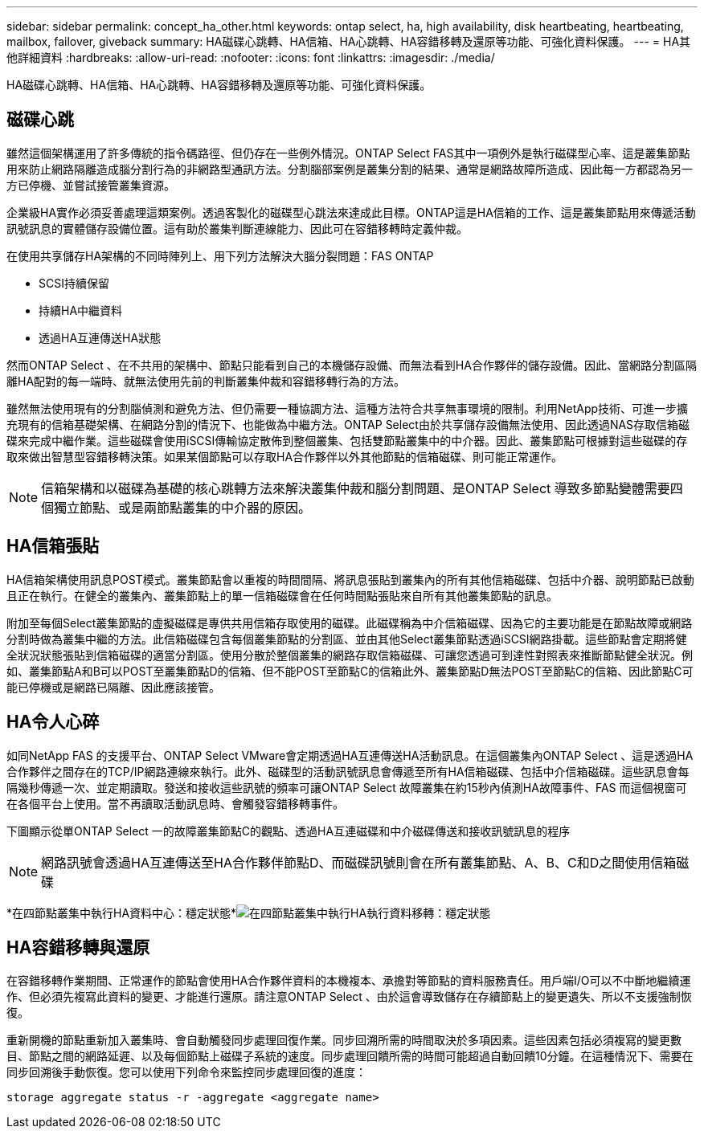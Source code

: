 ---
sidebar: sidebar 
permalink: concept_ha_other.html 
keywords: ontap select, ha, high availability, disk heartbeating, heartbeating, mailbox, failover, giveback 
summary: HA磁碟心跳轉、HA信箱、HA心跳轉、HA容錯移轉及還原等功能、可強化資料保護。 
---
= HA其他詳細資料
:hardbreaks:
:allow-uri-read: 
:nofooter: 
:icons: font
:linkattrs: 
:imagesdir: ./media/


[role="lead"]
HA磁碟心跳轉、HA信箱、HA心跳轉、HA容錯移轉及還原等功能、可強化資料保護。



== 磁碟心跳

雖然這個架構運用了許多傳統的指令碼路徑、但仍存在一些例外情況。ONTAP Select FAS其中一項例外是執行磁碟型心率、這是叢集節點用來防止網路隔離造成腦分割行為的非網路型通訊方法。分割腦部案例是叢集分割的結果、通常是網路故障所造成、因此每一方都認為另一方已停機、並嘗試接管叢集資源。

企業級HA實作必須妥善處理這類案例。透過客製化的磁碟型心跳法來達成此目標。ONTAP這是HA信箱的工作、這是叢集節點用來傳遞活動訊號訊息的實體儲存設備位置。這有助於叢集判斷連線能力、因此可在容錯移轉時定義仲裁。

在使用共享儲存HA架構的不同時陣列上、用下列方法解決大腦分裂問題：FAS ONTAP

* SCSI持續保留
* 持續HA中繼資料
* 透過HA互連傳送HA狀態


然而ONTAP Select 、在不共用的架構中、節點只能看到自己的本機儲存設備、而無法看到HA合作夥伴的儲存設備。因此、當網路分割區隔離HA配對的每一端時、就無法使用先前的判斷叢集仲裁和容錯移轉行為的方法。

雖然無法使用現有的分割腦偵測和避免方法、但仍需要一種協調方法、這種方法符合共享無事環境的限制。利用NetApp技術、可進一步擴充現有的信箱基礎架構、在網路分割的情況下、也能做為中繼方法。ONTAP Select由於共享儲存設備無法使用、因此透過NAS存取信箱磁碟來完成中繼作業。這些磁碟會使用iSCSI傳輸協定散佈到整個叢集、包括雙節點叢集中的中介器。因此、叢集節點可根據對這些磁碟的存取來做出智慧型容錯移轉決策。如果某個節點可以存取HA合作夥伴以外其他節點的信箱磁碟、則可能正常運作。


NOTE: 信箱架構和以磁碟為基礎的核心跳轉方法來解決叢集仲裁和腦分割問題、是ONTAP Select 導致多節點變體需要四個獨立節點、或是兩節點叢集的中介器的原因。



== HA信箱張貼

HA信箱架構使用訊息POST模式。叢集節點會以重複的時間間隔、將訊息張貼到叢集內的所有其他信箱磁碟、包括中介器、說明節點已啟動且正在執行。在健全的叢集內、叢集節點上的單一信箱磁碟會在任何時間點張貼來自所有其他叢集節點的訊息。

附加至每個Select叢集節點的虛擬磁碟是專供共用信箱存取使用的磁碟。此磁碟稱為中介信箱磁碟、因為它的主要功能是在節點故障或網路分割時做為叢集中繼的方法。此信箱磁碟包含每個叢集節點的分割區、並由其他Select叢集節點透過iSCSI網路掛載。這些節點會定期將健全狀況狀態張貼到信箱磁碟的適當分割區。使用分散於整個叢集的網路存取信箱磁碟、可讓您透過可到達性對照表來推斷節點健全狀況。例如、叢集節點A和B可以POST至叢集節點D的信箱、但不能POST至節點C的信箱此外、叢集節點D無法POST至節點C的信箱、因此節點C可能已停機或是網路已隔離、因此應該接管。



== HA令人心碎

如同NetApp FAS 的支援平台、ONTAP Select VMware會定期透過HA互連傳送HA活動訊息。在這個叢集內ONTAP Select 、這是透過HA合作夥伴之間存在的TCP/IP網路連線來執行。此外、磁碟型的活動訊號訊息會傳遞至所有HA信箱磁碟、包括中介信箱磁碟。這些訊息會每隔幾秒傳遞一次、並定期讀取。發送和接收這些訊號的頻率可讓ONTAP Select 故障叢集在約15秒內偵測HA故障事件、FAS 而這個視窗可在各個平台上使用。當不再讀取活動訊息時、會觸發容錯移轉事件。

下圖顯示從單ONTAP Select 一的故障叢集節點C的觀點、透過HA互連磁碟和中介磁碟傳送和接收訊號訊息的程序


NOTE: 網路訊號會透過HA互連傳送至HA合作夥伴節點D、而磁碟訊號則會在所有叢集節點、A、B、C和D之間使用信箱磁碟

*在四節點叢集中執行HA資料中心：穩定狀態*image:DDHA_05.jpg["在四節點叢集中執行HA執行資料移轉：穩定狀態"]



== HA容錯移轉與還原

在容錯移轉作業期間、正常運作的節點會使用HA合作夥伴資料的本機複本、承擔對等節點的資料服務責任。用戶端I/O可以不中斷地繼續運作、但必須先複寫此資料的變更、才能進行還原。請注意ONTAP Select 、由於這會導致儲存在存續節點上的變更遺失、所以不支援強制恢復。

重新開機的節點重新加入叢集時、會自動觸發同步處理回復作業。同步回溯所需的時間取決於多項因素。這些因素包括必須複寫的變更數目、節點之間的網路延遲、以及每個節點上磁碟子系統的速度。同步處理回饋所需的時間可能超過自動回饋10分鐘。在這種情況下、需要在同步回溯後手動恢復。您可以使用下列命令來監控同步處理回復的進度：

[listing]
----
storage aggregate status -r -aggregate <aggregate name>
----